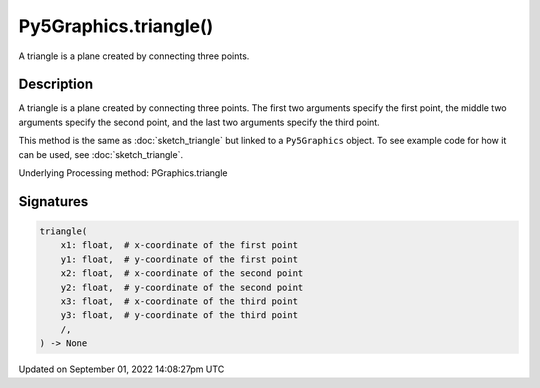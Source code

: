Py5Graphics.triangle()
======================

A triangle is a plane created by connecting three points.

Description
-----------

A triangle is a plane created by connecting three points. The first two arguments specify the first point, the middle two arguments specify the second point, and the last two arguments specify the third point.

This method is the same as :doc:`sketch_triangle` but linked to a ``Py5Graphics`` object. To see example code for how it can be used, see :doc:`sketch_triangle`.

Underlying Processing method: PGraphics.triangle

Signatures
----------

.. code:: python

    triangle(
        x1: float,  # x-coordinate of the first point
        y1: float,  # y-coordinate of the first point
        x2: float,  # x-coordinate of the second point
        y2: float,  # y-coordinate of the second point
        x3: float,  # x-coordinate of the third point
        y3: float,  # y-coordinate of the third point
        /,
    ) -> None

Updated on September 01, 2022 14:08:27pm UTC

